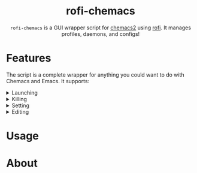 #+HTML: <h1 align="center">rofi-chemacs</h1>
#+HTML: <p align="center"><a href="https://www.gnu.org/software/emacs/"><img src="https://img.shields.io/badge/Made_with-Emacs-blueviolet.svg?style=flat-square&logo=GNU%20Emacs&logoColor=white" /></a> <a href="https://github.com/noncog/.dotfiles/blob/master/LICENSE"><img src="https://img.shields.io/github/license/noncog/rofi-borg?color=blue&style=flat-square" /></a></p>
#+HTML: <p align="center"><img src="rofi-chemacs.png"/></p>
#+HTML: <p align="center"><code>rofi-chemacs</code> is a GUI wrapper script for <a href="https://www.borgbackup.org/">chemacs2</a> using <a href="https://github.com/davatorium/rofi">rofi</a>. It manages profiles, daemons, and configs!</p>

#+HTML:<h1>Features</h1>
#+HTML:<p>The script is a complete wrapper for anything you could want to do with Chemacs and Emacs. It supports:</p>

#+HTML:<details>
#+HTML:<summary>Launching</summary>
#+HTML:<ul>
#+HTML:<li>The default Chemacs profile</li>
#+HTML:<li>
#+HTML:Chemacs profiles
#+HTML:<ul>
#+HTML:<li>Automatically finds your Chemacs2 profiles!</li>
#+HTML:</ul>
#+HTML:</li>
#+HTML:<li>
#+HTML:The Emacs Daemon
#+HTML:<ul>
#+HTML:<li>Uses the default profile for the daemon.</li>
#+HTML:</ul>
#+HTML:</li>
#+HTML:</ul>
#+HTML:</details>

#+HTML:<details>
#+HTML:<summary>Killing</summary>
#+HTML:</details>

#+HTML:<details>
#+HTML:<summary>Setting</summary>
#+HTML:</details>

#+HTML:<details>
#+HTML:<summary>Editing</summary>
#+HTML:</details>
* Usage
* About
  
